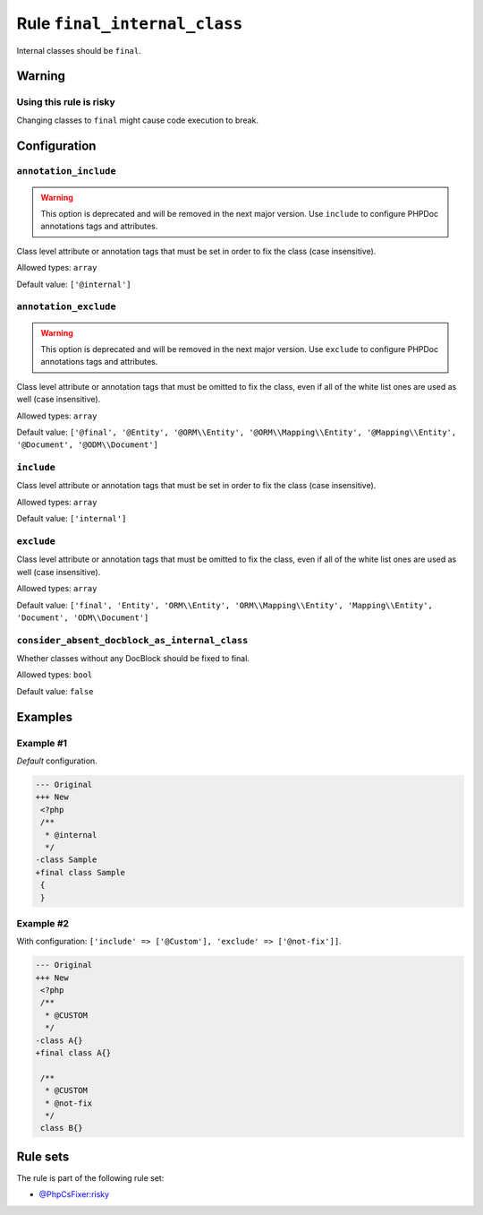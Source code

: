 =============================
Rule ``final_internal_class``
=============================

Internal classes should be ``final``.

Warning
-------

Using this rule is risky
~~~~~~~~~~~~~~~~~~~~~~~~

Changing classes to ``final`` might cause code execution to break.

Configuration
-------------

``annotation_include``
~~~~~~~~~~~~~~~~~~~~~~

.. warning:: This option is deprecated and will be removed in the next major version. Use ``include`` to configure PHPDoc annotations tags and attributes.

Class level attribute or annotation tags that must be set in order to fix the
class (case insensitive).

Allowed types: ``array``

Default value: ``['@internal']``

``annotation_exclude``
~~~~~~~~~~~~~~~~~~~~~~

.. warning:: This option is deprecated and will be removed in the next major version. Use ``exclude`` to configure PHPDoc annotations tags and attributes.

Class level attribute or annotation tags that must be omitted to fix the class,
even if all of the white list ones are used as well (case insensitive).

Allowed types: ``array``

Default value: ``['@final', '@Entity', '@ORM\\Entity', '@ORM\\Mapping\\Entity', '@Mapping\\Entity', '@Document', '@ODM\\Document']``

``include``
~~~~~~~~~~~

Class level attribute or annotation tags that must be set in order to fix the
class (case insensitive).

Allowed types: ``array``

Default value: ``['internal']``

``exclude``
~~~~~~~~~~~

Class level attribute or annotation tags that must be omitted to fix the class,
even if all of the white list ones are used as well (case insensitive).

Allowed types: ``array``

Default value: ``['final', 'Entity', 'ORM\\Entity', 'ORM\\Mapping\\Entity', 'Mapping\\Entity', 'Document', 'ODM\\Document']``

``consider_absent_docblock_as_internal_class``
~~~~~~~~~~~~~~~~~~~~~~~~~~~~~~~~~~~~~~~~~~~~~~

Whether classes without any DocBlock should be fixed to final.

Allowed types: ``bool``

Default value: ``false``

Examples
--------

Example #1
~~~~~~~~~~

*Default* configuration.

.. code-block:: diff

   --- Original
   +++ New
    <?php
    /**
     * @internal
     */
   -class Sample
   +final class Sample
    {
    }

Example #2
~~~~~~~~~~

With configuration: ``['include' => ['@Custom'], 'exclude' => ['@not-fix']]``.

.. code-block:: diff

   --- Original
   +++ New
    <?php
    /**
     * @CUSTOM
     */
   -class A{}
   +final class A{}

    /**
     * @CUSTOM
     * @not-fix
     */
    class B{}

Rule sets
---------

The rule is part of the following rule set:

- `@PhpCsFixer:risky <./../../ruleSets/PhpCsFixerRisky.rst>`_

